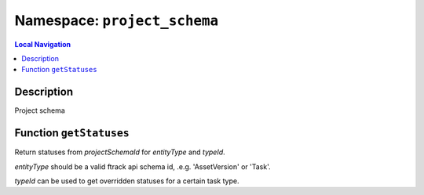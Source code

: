 .. _project_schema:

=============================
Namespace: ``project_schema``
=============================


.. contents:: Local Navigation
   :local:

Description
===========

Project schema



Function ``getStatuses``
========================

Return statuses from *projectSchemaId* for *entityType* and *typeId*.

*entityType* should be a valid ftrack api schema id, .e.g. 'AssetVersion' or
'Task'.

*typeId* can be used to get overridden statuses for a certain task type.

.. js:function:: getStatuses(session, projectSchemaId, entityType, typeId = null)
